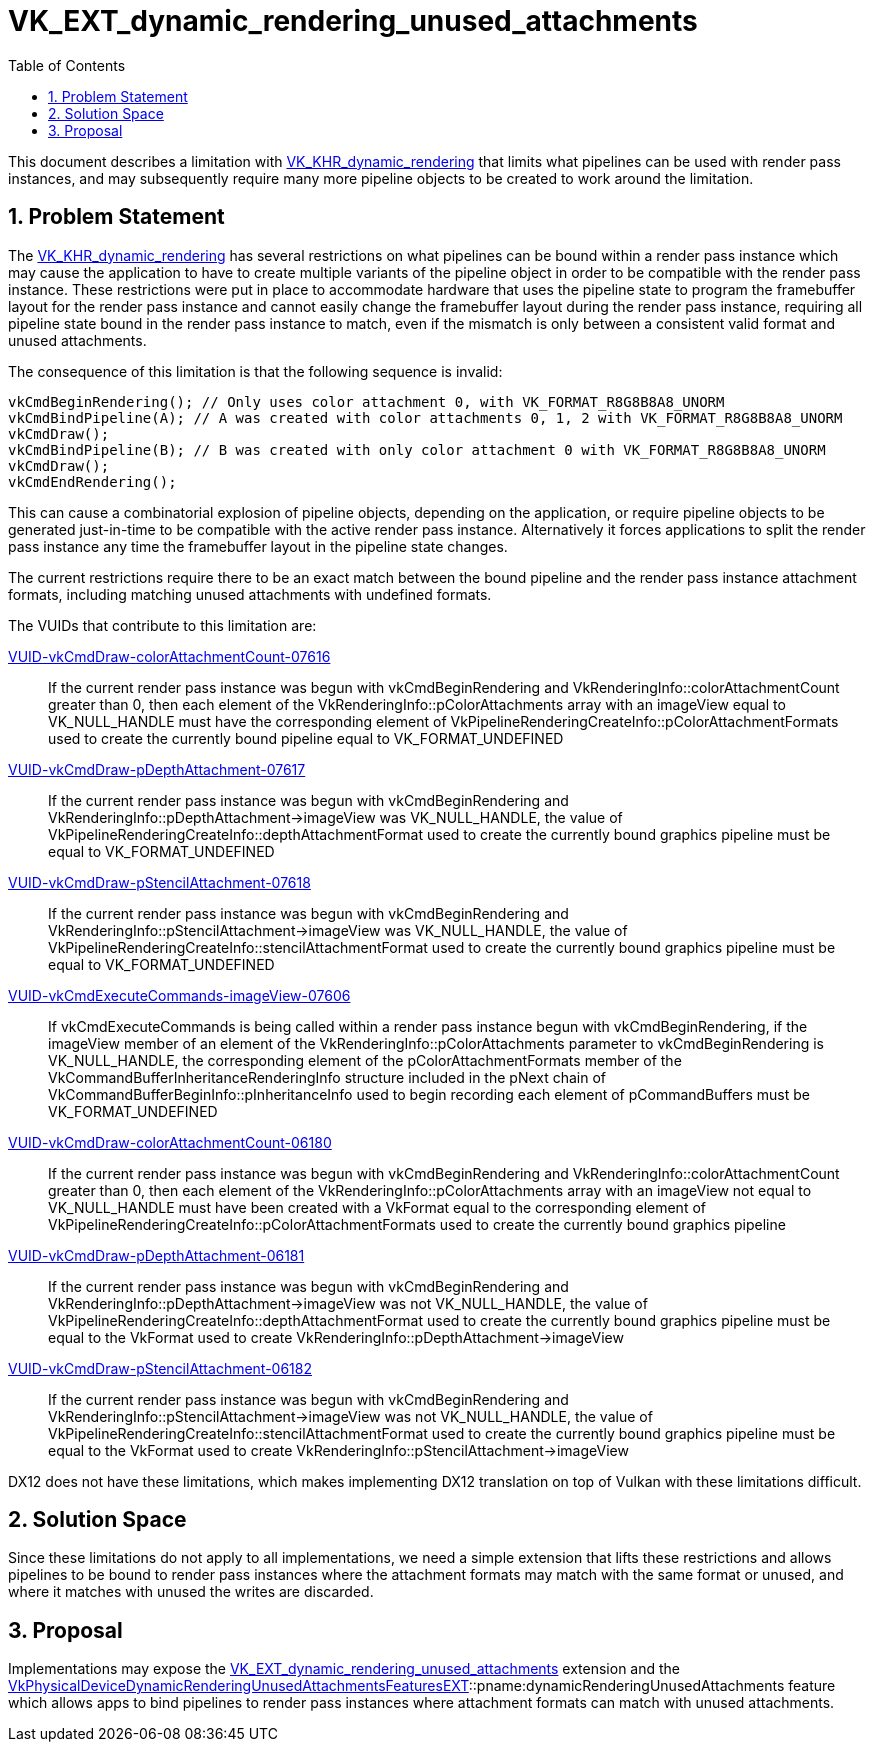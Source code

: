 // Copyright 2021-2024 The Khronos Group Inc.
//
// SPDX-License-Identifier: CC-BY-4.0

= VK_EXT_dynamic_rendering_unused_attachments
:toc: left
:refpage: https://www.khronos.org/registry/vulkan/specs/1.3-extensions/man/html/
:sectnums:

This document describes a limitation with link:{refpage}VK_KHR_dynamic_rendering.html[VK_KHR_dynamic_rendering] that limits what
pipelines can be used with render pass instances, and may subsequently require
many more pipeline objects to be created to work around the limitation.

== Problem Statement

The link:{refpage}VK_KHR_dynamic_rendering.html[VK_KHR_dynamic_rendering] has several restrictions on what pipelines can be
bound within a render pass instance which may cause the application to have to create
multiple variants of the pipeline object in order to be compatible with the render
pass instance.
These restrictions were put in place to accommodate hardware that uses the pipeline
state to program the framebuffer layout for the render pass instance and cannot easily
change the framebuffer layout during the render pass instance, requiring all pipeline
state bound in the render pass instance to match, even if the mismatch is only between
a consistent valid format and unused attachments.

The consequence of this limitation is that the following sequence is invalid:
```c++
vkCmdBeginRendering(); // Only uses color attachment 0, with VK_FORMAT_R8G8B8A8_UNORM
vkCmdBindPipeline(A); // A was created with color attachments 0, 1, 2 with VK_FORMAT_R8G8B8A8_UNORM
vkCmdDraw();
vkCmdBindPipeline(B); // B was created with only color attachment 0 with VK_FORMAT_R8G8B8A8_UNORM
vkCmdDraw();
vkCmdEndRendering();
```

This can cause a combinatorial explosion of pipeline objects, depending on the
application, or require pipeline objects to be generated just-in-time to
be compatible with the active render pass instance.
Alternatively it forces applications to split the render pass instance any time the
framebuffer layout in the pipeline state changes.

The current restrictions require there to be an exact match between the bound pipeline
and the render pass instance attachment formats, including matching unused attachments
with undefined formats.

The VUIDs that contribute to this limitation are:

:spechtml: link:https://registry.khronos.org/vulkan/specs/1.3-extensions/html/vkspec.html

{spechtml}#VUID-vkCmdDraw-colorAttachmentCount-07616[VUID-vkCmdDraw-colorAttachmentCount-07616] ::
If the current render pass instance was begun with vkCmdBeginRendering and VkRenderingInfo::colorAttachmentCount greater than 0, then each element of the VkRenderingInfo::pColorAttachments array with an imageView equal to VK_NULL_HANDLE must have the corresponding element of VkPipelineRenderingCreateInfo::pColorAttachmentFormats used to create the currently bound pipeline equal to VK_FORMAT_UNDEFINED

{spechtml}#VUID-vkCmdDraw-pDepthAttachment-07617[VUID-vkCmdDraw-pDepthAttachment-07617] ::
If the current render pass instance was begun with vkCmdBeginRendering and VkRenderingInfo::pDepthAttachment->imageView was VK_NULL_HANDLE, the value of VkPipelineRenderingCreateInfo::depthAttachmentFormat used to create the currently bound graphics pipeline must be equal to VK_FORMAT_UNDEFINED

{spechtml}#VUID-vkCmdDraw-pStencilAttachment-07618[VUID-vkCmdDraw-pStencilAttachment-07618] ::
If the current render pass instance was begun with vkCmdBeginRendering and VkRenderingInfo::pStencilAttachment->imageView was VK_NULL_HANDLE, the value of VkPipelineRenderingCreateInfo::stencilAttachmentFormat used to create the currently bound graphics pipeline must be equal to VK_FORMAT_UNDEFINED

{spechtml}#VUID-vkCmdExecuteCommands-imageView-07606[VUID-vkCmdExecuteCommands-imageView-07606] ::
If vkCmdExecuteCommands is being called within a render pass instance begun with vkCmdBeginRendering, if the imageView member of an element of the VkRenderingInfo::pColorAttachments parameter to vkCmdBeginRendering is VK_NULL_HANDLE, the corresponding element of the pColorAttachmentFormats member of the VkCommandBufferInheritanceRenderingInfo structure included in the pNext chain of VkCommandBufferBeginInfo::pInheritanceInfo used to begin recording each element of pCommandBuffers must be VK_FORMAT_UNDEFINED

{spechtml}#VUID-vkCmdDraw-colorAttachmentCount-06180[VUID-vkCmdDraw-colorAttachmentCount-06180] ::
If the current render pass instance was begun with vkCmdBeginRendering and VkRenderingInfo::colorAttachmentCount greater than 0, then each element of the VkRenderingInfo::pColorAttachments array with an imageView not equal to VK_NULL_HANDLE must have been created with a VkFormat equal to the corresponding element of VkPipelineRenderingCreateInfo::pColorAttachmentFormats used to create the currently bound graphics pipeline

{spechtml}#VUID-vkCmdDraw-pDepthAttachment-06181[VUID-vkCmdDraw-pDepthAttachment-06181] ::
If the current render pass instance was begun with vkCmdBeginRendering and VkRenderingInfo::pDepthAttachment->imageView was not VK_NULL_HANDLE, the value of VkPipelineRenderingCreateInfo::depthAttachmentFormat used to create the currently bound graphics pipeline must be equal to the VkFormat used to create VkRenderingInfo::pDepthAttachment->imageView

{spechtml}#VUID-vkCmdDraw-pStencilAttachment-06182[VUID-vkCmdDraw-pStencilAttachment-06182] ::
If the current render pass instance was begun with vkCmdBeginRendering and VkRenderingInfo::pStencilAttachment->imageView was not VK_NULL_HANDLE, the value of VkPipelineRenderingCreateInfo::stencilAttachmentFormat used to create the currently bound graphics pipeline must be equal to the VkFormat used to create VkRenderingInfo::pStencilAttachment->imageView

DX12 does not have these limitations, which makes implementing DX12 translation on top of Vulkan
with these limitations difficult.

== Solution Space

Since these limitations do not apply to all implementations, we need a simple
extension that lifts these restrictions and allows pipelines to be bound to render
pass instances where the attachment formats may match with the same format or
unused, and where it matches with unused the writes are discarded.

== Proposal

Implementations may expose the link:{refpage}VK_EXT_dynamic_rendering_unused_attachments.html[VK_EXT_dynamic_rendering_unused_attachments] extension
and the
link:{refpage}VkPhysicalDeviceDynamicRenderingUnusedAttachmentsFeaturesEXT.html[VkPhysicalDeviceDynamicRenderingUnusedAttachmentsFeaturesEXT]::pname:dynamicRenderingUnusedAttachments
feature which allows apps to bind pipelines to render pass instances where attachment
formats can match with unused attachments.
